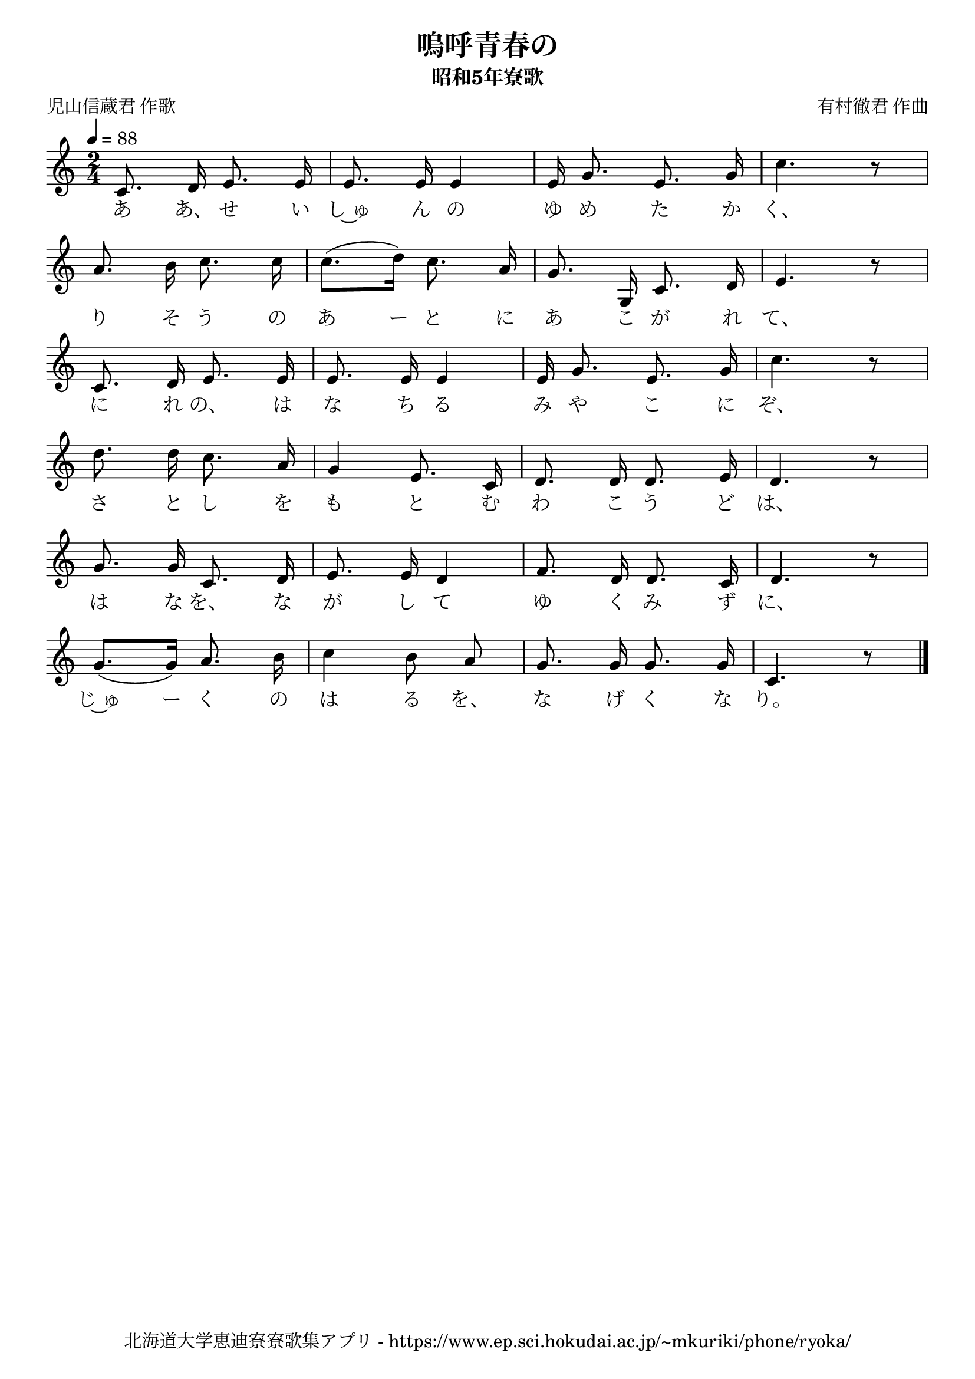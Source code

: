 ﻿\version "2.18.2"

\paper {indent = 0}

\header {
  title = "嗚呼青春の"
  subtitle = "昭和5年寮歌"
  composer = "有村徹君 作曲"
  poet = "児山信蔵君 作歌"
  tagline = "北海道大学恵迪寮寮歌集アプリ - https://www.ep.sci.hokudai.ac.jp/~mkuriki/phone/ryoka/"
}


melody = \relative c'{
  \tempo 4 = 88
  \autoBeamOff
  \numericTimeSignature
  \override BreathingSign.text = \markup { \musicglyph #"scripts.upedaltoe" } % ブレスの記号指定
  \key c \major 
  \time 2/4 
  \set melismaBusyProperties = #'()
  c8. d16 e8. e16 |
  e8. e16 e4 |
  e16 g8. e8. g16 |
  c4. r8 | \break
  a8. b16 c8. c16 |
  c8. [(d16)] c8. a16 |
  g8. g,16 c8. d16 |
  e4. r8 | \break
  c8. d16 e8. e16 |
  e8. e16 e4 |
  e16 g8. e8. g16 |
  c4. r8 | \break
  d8. d16 c8. a16 |
  g4 e8. c16 |
  d8. d16 d8. e16 |
  d4. r8 | \break
  g8. g16 c,8. d16 |
  e8. e16 d4 |
  f8. d16 d8. c16 |
  d4. r8 | \break
  g8. [(g16)] a8. b16 |
  c4 b8 a8 |
  g8. g16 g8. g16 |
  c,4. r8 |
  \bar "|." \break
}

text = \lyricmode {
  あ あ、 せ い し~ゅ ん の ゆ め た か く、
  り そ う の あ ー と に あ こ が れ て、
  に れ の、 は な ち る み や こ に ぞ、
  さ と し を も と む わ こ う ど は、
  は な を、 な が し て ゆ く み ず に、
  じ~ゅ ー く の は る を、 な げ く な り。
}

drum = \drummode{
  
}

\score {
  <<
    % ギターコード
    %{
    \new ChordNames \with {midiInstrument = #"acoustic guitar (nylon)"}{
      \set chordChanges = ##t
      \harmony
    }
    %}
    
    % メロディーライン
    \new Voice = "one"{\melody}
    % 歌詞
    \new Lyrics \lyricsto "one" \text
    % 太鼓
    % \new DrumStaff \with{
    %   \remove "Time_signature_engraver"
    %   drumStyleTable = #percussion-style
    %   \override StaffSymbol.line-count = #1
    %   \hide Stem
    % }
    % \drum
  >>
  
\midi {}
\layout {
  \context {
    \Score
    \remove "Bar_number_engraver"
  }
}

}


